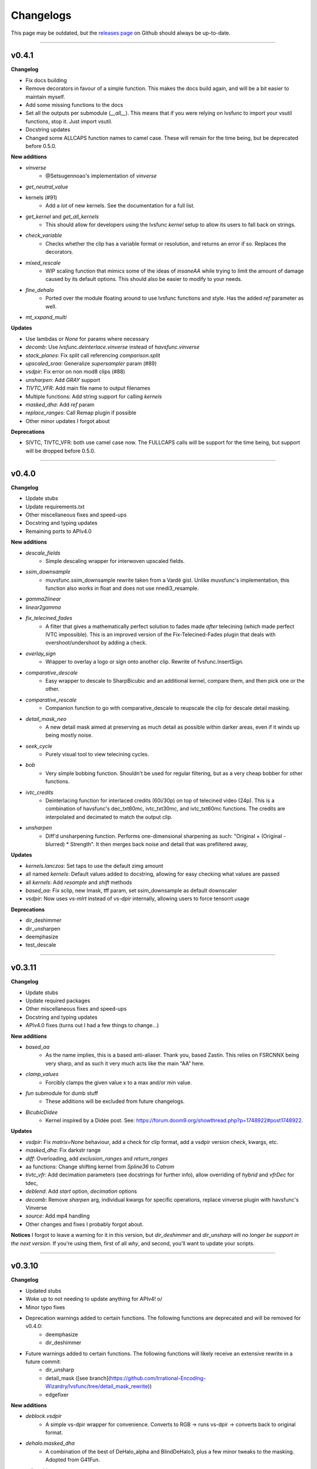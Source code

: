 Changelogs
----------

.. image::
    https://img.shields.io/github/commits-since/Irrational-Encoding-Wizardry/lvsfunc/v0.4.1

This page may be outdated, but the `releases page <https://github.com/Irrational-Encoding-Wizardry/lvsfunc/releases>`_
on Github should always be up-to-date.

------------------

v0.4.1
^^^^^^

**Changelog**

* Fix docs building
* Remove decorators in favour of a simple function. This makes the docs build again, and will be a bit easier to maintain myself.
* Add some missing functions to the docs
* Set all the outputs per submodule (`__all__`). This means that if you were relying on lvsfunc to import your vsutil functions, stop it. Just import vsutil.
* Docstring updates
* Changed some ALLCAPS function names to camel case. These will remain for the time being, but be deprecated before 0.5.0.

**New additions**

* `vinverse`
    * @Setsugennoao's implementation of `vinverse`
* `get_neutral_value`
* kernels (#91)
    * Add a *lot* of new kernels. See the documentation for a full list.
* `get_kernel` and `get_all_kernels`
    * This should allow for developers using the lvsfunc `kernel` setup to allow its users to fall back on strings.
* `check_variable`
    * Checks whether the clip has a variable format or resolution, and returns an error if so. Replaces the decorators.
* `mixed_rescale`
    * WIP scaling function that mimics some of the ideas of `insaneAA` while trying to limit the amount of damage caused by its default options. This should also be easier to modify to your needs.
* `fine_dehalo`
    * Ported over the module floating around to use lvsfunc functions and style. Has the added `ref` parameter as well.
* `mt_xxpand_multi`

**Updates**

* Use lambdas or `None` for params where necessary
* `decomb`: Use `lvsfunc.deinterlace.vinverse` instead of `havsfunc.vinverse`
* `stack_planes`: Fix `split` call referencing `comparison.split`
* `upscaled_sraa`: Generalize `supersampler` param (#89)
* `vsdpir`: Fix error on non mod8 clips (#88)
* `unsharpen`: Add `GRAY` support
* `TIVTC_VFR`: Add main file name to output filenames
* Multiple functions: Add string support for calling `kernels`
* `masked_dha`: Add `ref` param
* `replace_ranges`: Call Remap plugin if possible
* Other minor updates I forgot about

**Deprecations**

* SIVTC, TIVTC_VFR: both use camel case now. The FULLCAPS calls will be support for the time being, but support will be dropped before 0.5.0.


------------------


v0.4.0
^^^^^^

**Changelog**

* Update stubs
* Update requirements.txt
* Other miscellaneous fixes and speed-ups
* Docstring and typing updates
* Remaining ports to APIv4.0

**New additions**

* `descale_fields`
    - Simple descaling wrapper for interwoven upscaled fields.
* `ssim_downsample`
    - muvsfunc.ssim_downsample rewrite taken from a Vardë gist. Unlike muvsfunc's implementation, this function also works in float and does not use nnedi3_resample.
* `gamma2linear`
* `linear2gamma`
* `fix_telecined_fades`
    - A filter that gives a mathematically perfect solution to fades made *after* telecining (which made perfect IVTC impossible). This is an improved version of the Fix-Telecined-Fades plugin that deals with overshoot/undershoot by adding a check.
* `overlay_sign`
    - Wrapper to overlay a logo or sign onto another clip. Rewrite of fvsfunc.InsertSign.
* `comparative_descale`
    - Easy wrapper to descale to SharpBicubic and an additional kernel,  compare them, and then pick one or the other.
* `comparative_rescale`
    - Companion function to go with comparative_descale to reupscale the clip for descale detail masking.
* `detail_mask_neo`
    - A new detail mask aimed at preserving as much detail as possible within darker areas, even if it winds up being mostly noise.
* `seek_cycle`
    - Purely visual tool to view telecining cycles.
* `bob`
    - Very simple bobbing function. Shouldn't be used for regular filtering, but as a very cheap bobber for other functions.
* `ivtc_credits`
    - Deinterlacing function for interlaced credits (60i/30p) on top of telecined video (24p). This is a combination of havsfunc's dec_txt60mc, ivtc_txt30mc, and ivtc_txt60mc functions. The credits are interpolated and decimated to match the output clip.
* `unsharpen`
    - Diff'd unsharpening function. Performs one-dimensional sharpening as such: "Original + (Original - blurred) * Strength". It then merges back noise and detail that was prefiltered away,

**Updates**

* `kernels.lanczos`: Set taps to use the default zimg amount
* all named `kernels`: Default values added to docstring, allowing for easy checking what values are passed
* all `kernels`: Add `resample` and `shift` methods
* `based_aa`: Fix sclip, new lmask, tff param, set ssim_downsample as default downscaler
* `vsdpir`: Now uses `vs-mlrt` instead of `vs-dpir` internally, allowing users to force tensorrt usage

**Deprecations**

* dir_deshimmer
* dir_unsharpen
* deemphasize
* test_descale

------------------

v0.3.11
^^^^^^^

**Changelog**

* Update stubs
* Update required packages
* Other miscellaneous fixes and speed-ups
* Docstring and typing updates
* APIv4.0 fixes (turns out I had a few things to change...)

**New additions**

* `based_aa`
    - As the name implies, this is a based anti-aliaser. Thank you, based Zastin. This relies on FSRCNNX being very sharp, and as such it very much acts like the main “AA” here.
* `clamp_values`
    - Forcibly clamps the given value x to a max and/or min value.
* `fun` submodule for dumb stuff
    - These additions will be excluded from future changelogs.
* `BicubicDidee`
    - Kernel inspired by a Didée post. See: https://forum.doom9.org/showthread.php?p=1748922#post1748922.

**Updates**

* `vsdpir`: Fix `matrix=None` behaviour, add a check for clip format, add a vsdpir version check, kwargs, etc.
* `masked_dha`: Fix darkstr range
* `diff`: Overloading, add `exclusion_ranges` and `return_ranges`
* aa functions: Change shifting kernel from `Spline36` to `Catrom`
* `tivtc_vfr`: Add decimation parameters (see docstrings for further info), allow overriding of `hybrid` and `vfrDec` for tdec,
* `deblend`: Add `start` option, `decimation` options
* `decomb`: Remove `sharpen` arg, individual kwargs for specific operations, replace vinverse plugin with havsfunc's Vinverse
* `source`: Add mp4 handling
* Other changes and fixes I probably forgot about.

**Notices**
I forgot to leave a warning for it in this version, but `dir_deshimmer` and `dir_unsharp` will *no longer be support in the next version*. If you're using them, first of all *why*, and second, you'll want to update your scripts.

------------------

v0.3.10
^^^^^^^

**Changelog**

* Updated stubs
* Woke up to not needing to update anything for APIv4! \o/
* Minor typo fixes
* Deprecation warnings added to certain functions. The following functions are deprecated and will be removed for v0.4.0:
    - deemphasize
    - dir_deshimmer
* Future warnings added to certain functions. The following functions will likely receive an extensive rewrite in a future commit:
    - dir_unsharp
    - detail_mask ([see branch](https://github.com/Irrational-Encoding-Wizardry/lvsfunc/tree/detail_mask_rewrite))
    - edgefixer

**New additions**

* `deblock.vsdpir`
    - A simple vs-dpir wrapper for convenience. Converts to RGB -> runs vs-dpir -> converts back to original format.
* `dehalo.masked_dha`
    - A combination of the best of DeHalo_alpha and BlindDeHalo3, plus a few minor tweaks to the masking. Adopted from G41Fun.
* `util.padder`
    - New padding utility function. Pads out the pixels on the side by the given amount of pixels.
* `util.force_mod`
    - Force output to fit a specific MOD. Minimum returned value will always be mod².
* `util.scale_peak`
    - Full-range scale function that scales a value from [0, 255] to [0, peak]

**Updates**

* `mask.detail_mask`
    - Remove unnecessary chroma params
* `util.quick_resample`
    - Add float 32bit step

------------------

v0.3.9
^^^^^^

**Changelog**

* Revert vsdpir as hard-dependency.
    - This dependency was removed from the `requirements.txt` due to it forcing you to install the `pytorch` library, which is positively massive. If you want to use `autodb_dpir`, you should `pip install vsdpir` yourself.

------------------

v0.3.8
^^^^^^

**Changelog**

* Update stubs
* Update docs
* Update requirements
* Minor typehinting updates
* Minor internal call changes

**New additions**

* `autodb_dpir`
    - A rewrite of fvsfunc.AutoDeblock that uses vspdir instead of dfttest to deblock.
    - Thanks @Ichunjo, @louis3939, @Setsugennoao for helping out!

* `deemphasize`
   - A function that attempts to deemphasize ringing common to SD video signals resulting from a playback device in the transfer chain poorly compensating for pre-emphasis baked into the source signal.

* `Matrix`
    - New IntEnum Matrix class to represent matrix coefficients following ITU-T H.265 Table E.5

**Updates**

* `__init__`
    - Add render export (#61)
* `find_scene_changes`
    - Remove duplicate progress callback
* `nneedi3_clamp`
    - Remove Kirsch as a dependency, replace with Prewitt
* `TIVTC_VFR`
    - Free filter, should no longer require a forced preview refresh
* `SIVTC`
    - Add `pattern` frameprop

------------------

v0.3.7
^^^^^^

**Changelog**

* Update stubs
* Update docs


**New Additions:**

* `deinterlace.TIVTC_VFR`
    - Wrapper for performing TFM and TDecimate on a clip that is supposed to be VFR, including generating a metrics/matches/timecodes txt file.
* `dehardsub.HardsubASS`
    - Generate a mask using an ass script, such as for dehardubbing AoD with CR DE.
* `render.get_render_process`


**Updates:**

* Functions with progress bars
    - Update progress method, running them will probably be faster now

* `clip_async_render`
    - Add `progress` param: String to use for render progress display.
    - Fix a bug where it tried to read timecode information from clips that didn't have any

------------------

v0.3.6
^^^^^^

**Changelog**

* Updated various error messages to use the correct function names
* Couple README updates, disclaimer about unstable API included
* Typing fixes in `util`
* Minor docstring corrections

**Updates:**

* `misc.ripe_row`:
    - Rewrite. It now uses a `mask.BoundingBox` instead of `kagefunc.squaremask` and you can no longer wipe two separate rows/columns at once anymore.

* `replace_ranges`:
    - Moved to `util` (still accessible through `misc` and `lvsfunc.rfs`, but the former will be deprecated at some point in the future)
    - Allow for negative and nonetype inputs (for a more apt description, check the docstring)

* `scale_thresh`:
    - Moved to `util` (still accessible through `misc`, but that will be deprecated at some point in the future)

* `nneedi3_clamp`:
    - Fix bug where `strength` would not be used properly

* `bidehalo`:
    - Import dehalo submodule in `__init__` (oops)
    - Add `sigmaS_final` and `sigmaR_final` parameters. By default `sigmaS_final` will be 1/3rd of `sigmaS`, and `sigmaR_final` will be the same as `sigmaR`. For more information, consult the docstrings

------------------

v0.3.5
^^^^^^

**Changelog**

New Additions:

* Add named Bicubic kernels (BSpline, Hermite, Mitchell, Catrom, BicubicSharp, RobidouxSoft, Robidoux, RobidouxSharp)
* Add a keyframe generator (render.find_scene_changes)
    - Outputs a list of scenechanges determined by wwxd, scxvid, frames only found by both, or frames found by either

Updates to functions:

* Update dehalo.bidehalo
    - Remove masking, this is now up to the user to handle
    - Fix bug where float clips would error because bilateral can't handle them

* Source

    - Fix a bug where the improper Matrix params would be passed (int to str param instead of int param which would break clips if you used `ref`)

------------------

Older Versions
^^^^^^^^^^^^^^

This is the bottom of the changelogs.
`lvsfunc` was undocumented before this version.
